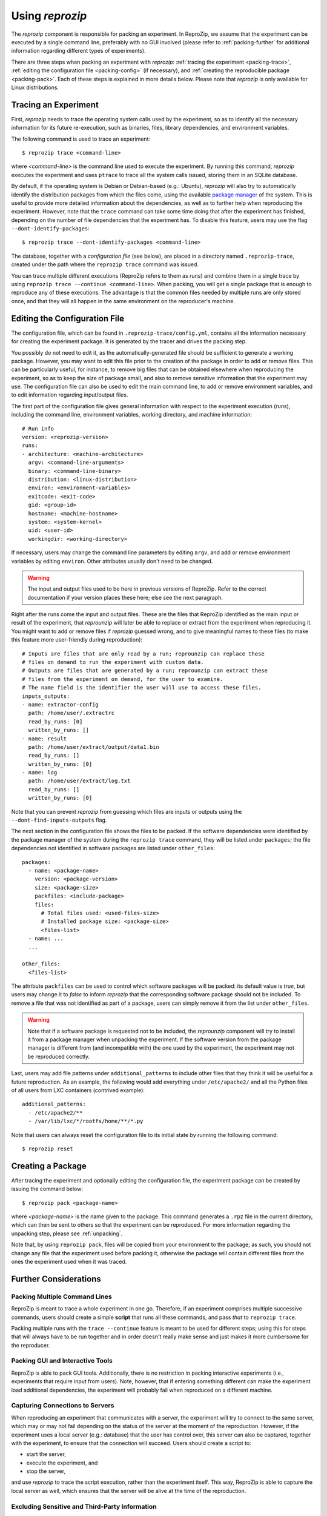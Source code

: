 ..  _packing:

Using *reprozip*
****************

The *reprozip* component is responsible for packing an experiment. In ReproZip, we assume that the experiment can be executed by a single command line, preferably with no GUI involved (please refer to :ref:`packing-further` for additional information regarding different types of experiments).

There are three steps when packing an experiment with *reprozip*: :ref:`tracing the experiment <packing-trace>`, :ref:`editing the configuration file <packing-config>` (if necessary), and :ref:`creating the reproducible package <packing-pack>`. Each of these steps is explained in more details below. Please note that *reprozip* is only available for Linux distributions.

..  _packing-trace:

Tracing an Experiment
=====================

First, *reprozip* needs to trace the operating system calls used by the experiment, so as to identify all the necessary information for its future re-execution, such as binaries, files, library dependencies, and environment variables.

The following command is used to trace an experiment::

    $ reprozip trace <command-line>

where `<command-line>` is the command line used to execute the experiment. By running this command, *reprozip* executes the experiment and uses ``ptrace`` to trace all the system calls issued, storing them in an SQLite database.

By default, if the operating system is Debian or Debian-based (e.g.: Ubuntu), *reprozip* will also try to automatically identify the distribution packages from which the files come, using the available `package manager <http://en.wikipedia.org/wiki/Dpkg>`__ of the system. This is useful to provide more detailed information about the dependencies, as well as to further help when reproducing the experiment. However, note that the ``trace`` command can take some time doing that after the experiment has finished, depending on the number of file dependencies that the experiment has. To disable this feature, users may use the flag ``--dont-identify-packages``::

    $ reprozip trace --dont-identify-packages <command-line>

The database, together with a *configuration file* (see below), are placed in a directory named ``.reprozip-trace``, created under the path where the ``reprozip trace`` command was issued.

You can trace multiple different executions (ReproZip refers to them as `runs`) and combine them in a single trace by using ``reprozip trace --continue <command-line>``. When packing, you will get a single package that is enough to reproduce any of these executions. The advantage is that the common files needed by multiple runs are only stored once, and that they will all happen in the same environment on the reproducer's machine.

..  _packing-config:

Editing the Configuration File
==============================

The configuration file, which can be found in ``.reprozip-trace/config.yml``, contains all the information necessary for creating the experiment package. It is generated by the tracer and drives the packing step.

You possibly do not need to edit it, as the automatically-generated file should be sufficient to generate a working package. However, you may want to edit this file prior to the creation of the package in order to add or remove files. This can be particularly useful, for instance, to remove big files that can be obtained elsewhere when reproducing the experiment, so as to keep the size of package small, and also to remove sensitive information that the experiment may use. The configuration file can also be used to edit the main command line, to add or remove environment variables, and to edit information regarding input/output files.

The first part of the configuration file gives general information with respect to the experiment execution (`runs`), including the command line, environment variables, working directory, and machine information::

    # Run info
    version: <reprozip-version>
    runs:
    - architecture: <machine-architecture>
      argv: <command-line-arguments>
      binary: <command-line-binary>
      distribution: <linux-distribution>
      environ: <environment-variables>
      exitcode: <exit-code>
      gid: <group-id>
      hostname: <machine-hostname>
      system: <system-kernel>
      uid: <user-id>
      workingdir: <working-directory>

If necessary, users may change the command line parameters by editing ``argv``, and add or remove environment variables by editing ``environ``. Other attributes usually don't need to be changed.

..  warning::

    The input and output files used to be here in previous versions of ReproZip. Refer to the correct documentation if your version places these here; else see the next paragraph.

Right after the runs come the input and output files. These are the files that ReproZip identified as the main input or result of the experiment, that `reprounzip` will later be able to replace or extract from the experiment when reproducing it. You might want to add or remove files if `reprozip` guessed wrong, and to give meaningful names to these files (to make this feature more user-friendly during reproduction)::

    # Inputs are files that are only read by a run; reprounzip can replace these
    # files on demand to run the experiment with custom data.
    # Outputs are files that are generated by a run; reprounzip can extract these
    # files from the experiment on demand, for the user to examine.
    # The name field is the identifier the user will use to access these files.
    inputs_outputs:
    - name: extractor-config
      path: /home/user/.extractrc
      read_by_runs: [0]
      written_by_runs: []
    - name: result
      path: /home/user/extract/output/data1.bin
      read_by_runs: []
      written_by_runs: [0]
    - name: log
      path: /home/user/extract/log.txt
      read_by_runs: []
      written_by_runs: [0]

Note that you can prevent `reprozip` from guessing which files are inputs or outputs using the ``--dont-find-inputs-outputs`` flag.

..  seealso:: :ref:`file_id`

The next section in the configuration file shows the files to be packed. If the software dependencies were identified by the package manager of the system during the ``reprozip trace`` command, they will be listed under ``packages``; the file dependencies not identified in software packages are listed under ``other_files``::

    packages:
      - name: <package-name>
        version: <package-version>
        size: <package-size>
        packfiles: <include-package>
        files:
          # Total files used: <used-files-size>
          # Installed package size: <package-size>
          <files-list>
      - name: ...
      ...

    other_files:
      <files-list>

The attribute ``packfiles`` can be used to control which software packages will be packed: its default value is `true`, but users may change it to `false` to inform *reprozip* that the corresponding software package should not be included. To remove a file that was not identified as part of a package, users can simply remove it from the list under ``other_files``.

..  warning::

    Note that if a software package is requested not to be included, the `reprounzip` component will try to install it from a package manager when unpacking the experiment. If the software version from the package manager is different from (and incompatible with) the one used by the experiment, the experiment may not be reproduced correctly.

..  seealso:: :ref:`nosuchfile`

Last, users may add file patterns under ``additional_patterns`` to include other files that they think it will be useful for a future reproduction. As an example, the following would add everything under ``/etc/apache2/`` and all the Python files of all users from LXC containers (contrived example)::

    additional_patterns:
      - /etc/apache2/**
      - /var/lib/lxc/*/rootfs/home/**/*.py

Note that users can always reset the configuration file to its initial state by running the following command::

    $ reprozip reset

..  _packing-pack:

Creating a Package
==================

After tracing the experiment and optionally editing the configuration file, the experiment package can be created by issuing the command below::

    $ reprozip pack <package-name>

where `<package-name>` is the name given to the package. This command generates a ``.rpz`` file in the current directory, which can then be sent to others so that the experiment can be reproduced. For more information regarding the unpacking step, please see :ref:`unpacking`.

Note that, by using ``reprozip pack``, files will be copied from your environment to the package; as such, you should not change any file that the experiment used before packing it, otherwise the package will contain different files from the ones the experiment used when it was traced.

..  _packing-further:

Further Considerations
======================

Packing Multiple Command Lines
++++++++++++++++++++++++++++++

ReproZip is meant to trace a whole experiment in one go. Therefore, if an experiment comprises multiple successive commands, users should create a simple **script** that runs all these commands, and pass *that* to ``reprozip trace``.

Packing multiple runs with the ``trace --continue`` feature is meant to be used for different steps; using this for steps that will always have to be run together and in order doesn't really make sense and just makes it more cumbersome for the reproducer.

Packing GUI and Interactive Tools
+++++++++++++++++++++++++++++++++

ReproZip is able to pack GUI tools. Additionally, there is no restriction in packing interactive experiments (i.e., experiments that require input from users). Note, however, that if entering something different can make the experiment load additional dependencies, the experiment will probably fail when reproduced on a different machine.

Capturing Connections to Servers
++++++++++++++++++++++++++++++++

When reproducing an experiment that communicates with a server, the experiment will try to connect to the same server, which may or may not fail depending on the status of the server at the moment of the reproduction. However, if the experiment uses a local server (e.g.: database) that the user has control over, this server can also be captured, together with the experiment, to ensure that the connection will succeed. Users should create a script to:

* start the server,
* execute the experiment, and
* stop the server,

and use *reprozip* to trace the script execution, rather than the experiment itself. This way, ReproZip is able to capture the local server as well, which ensures that the server will be alive at the time of the reproduction.

Excluding Sensitive and Third-Party Information
+++++++++++++++++++++++++++++++++++++++++++++++

ReproZip automatically tries to identify log and temporary files, removing them from the package, but the configuration file should be edited to remove any sensitive information that the experiment uses, or any third-party file/software that should not be distributed. Note that the ReproZip team is **not responsible** for personal and non-authorized files that may get distributed in a package; users should double-check the configuration file and their package before sending it to others.

Identifying Output Files
++++++++++++++++++++++++

ReproZip tries to automatically identify the main output files generated by the experiment during the ``trace`` command to provide useful interfaces for users during the unpacking step. However, if the experiment creates unique names for its outputs every time it is executed (e.g.: names with current date and time), the *reprounzip* component will not be able to correctly detect these; it assumes that input and output files do not have their path names changed between different executions. In this case, handling output files will fail. It is recommended that users modify their experiment (or use a wrapper script) to generate a symbolic link (with a fixed name) that always points to the latest result, and use that as the output file's path in the configuration file (under the ``output_files`` section).
